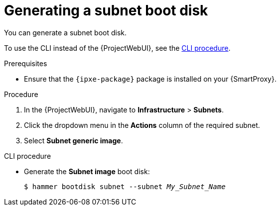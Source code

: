[id="generating-a-subnet-boot-disk"]
= Generating a subnet boot disk

You can generate a subnet boot disk.

To use the CLI instead of the {ProjectWebUI}, see the xref:cli-generating-a-subnet-boot-disk[].

.Prerequisites
* Ensure that the `{ipxe-package}` package is installed on your {SmartProxy}.

.Procedure
. In the {ProjectWebUI}, navigate to *Infrastructure* > *Subnets*.
. Click the dropdown menu in the *Actions* column of the required subnet.
. Select *Subnet generic image*.

[id="cli-generating-a-subnet-boot-disk"]
.CLI procedure
* Generate the *Subnet image* boot disk:
+
[options="nowrap" subs="+quotes"]
----
$ hammer bootdisk subnet --subnet _My_Subnet_Name_
----
